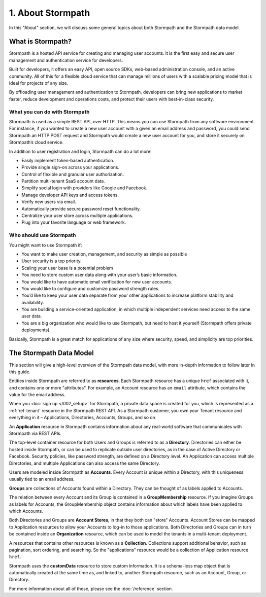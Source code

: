 .. _about:

******************
1. About Stormpath
******************

In this "About" section, we will discuss some general topics about both Stormpath and the Stormpath data model. 

What is Stormpath?
==================

Stormpath is a hosted API service for creating and managing user accounts. It is the first easy and secure user management and authentication service for developers.

Built for developers, it offers an easy API, open source SDKs, web-based administration console, and an active community. All of this for a flexible cloud service that can manage millions of users with a scalable pricing model that is ideal for projects of any size.

By offloading user management and authentication to Stormpath, developers can bring new applications to market faster, reduce development and operations costs, and protect their users with best-in-class security.

What you can do with Stormpath
------------------------------

Stormpath is used as a simple REST API, over HTTP. This means you can use Stormpath from any software environment. For instance, if you wanted to create a new user account with a given an email address and password, you could send Stormpath an HTTP POST request and Stormpath would create a new user account for you, and store it securely on Stormpath’s cloud service.

In addition to user registration and login, Stormpath can do a lot more!

- Easily implement token-based authentication.
- Provide single sign-on across your applications.  
- Control of flexible and granular user authorization.
- Partition multi-tenant SaaS account data.
- Simplify social login with providers like Google and Facebook.
- Manage developer API keys and access tokens.
- Verify new users via email.
- Automatically provide secure password reset functionality.
- Centralize your user store across multiple applications.
- Plug into your favorite language or web framework.

Who should use Stormpath
------------------------

You might want to use Stormpath if:

- You want to make user creation, management, and security as simple as possible
- User security is a top priority.
- Scaling your user base is a potential problem
- You need to store custom user data along with your user’s basic information.
- You would like to have automatic email verification for new user accounts.
- You would like to configure and customize password strength rules.
- You’d like to keep your user data separate from your other applications to increase platform stability and availability.
- You are building a service-oriented application, in which multiple independent services need access to the same user data.
- You are a big organization who would like to use Stormpath, but need to host it yourself (Stormpath offers private deployments).

Basically, Stormpath is a great match for applications of any size where security, speed, and simplicity are top priorities.

The Stormpath Data Model
========================
.. todo::

	This section should link to the relevant sections of the guide. Also, it needs to mention Organizations. 


This section will give a high-level overview of the Stormpath data model, with more in-depth information to follow later in this guide.

Entities inside Stormpath are referred to as **resources**. Each Stormpath resource has a unique ``href`` associated with it, and contains one or more "attributes". For example, an Account resource has an ``email`` attribute, which contains the value for the email address.

When you :doc:`sign up </002_setup>` for Stormpath, a private data space is created for you, which is represented as a :ref:`ref-tenant` resource in the Stormpath REST API. As a Stormpath customer, you own your Tenant resource and everything in it – Applications, Directories, Accounts, Groups, and so on.

An **Application** resource in Stormpath contains information about any real-world software that communicates with Stormpath via REST APIs.  

The top-level container resource for both Users and Groups is referred to as a **Directory**. Directories can either be hosted inside Stormpath, or can be used to replicate outside user directories, as in the case of Active Directory or Facebook. Security policies, like password strength, are defined on a Directory level. An Application can access multiple Directories, and multiple Applications can also access the same Directory.

Users are modeled inside Stormpath as **Accounts**. Every Account is unique within a Directory, with this uniqueness usually tied to an email address.

**Groups** are collections of Accounts found within a Directory. They can be thought of as labels applied to Accounts. 

The relation between every Account and its Group is contained in a **GroupMembership** resource. If you imagine Groups as labels for Accounts, the GroupMembership object contains information about which labels have been applied to which Accounts. 

Both Directories and Groups are **Account Stores**, in that they both can "store" Accounts. Account Stores can be mapped to Application resources to allow your Accounts to log-in to those applications. Both Directories and Groups can in turn be contained inside an **Organization** resource, which can be used to model the tenants in a multi-tenant deployment. 

A resources that contains other resources is known as a **Collection**. Collections support additional behavior, such as pagination, sort ordering, and searching. So the "applications" resource would be a collection of Application resource ``href``.

Stormpath uses the **customData** resource to store custom information. It is a schema-less map object that is automatically created at the same time as, and linked to, another Stormpath resource, such as an Account, Group, or Directory.

For more information about all of these, please see the :doc:`/reference` section.



